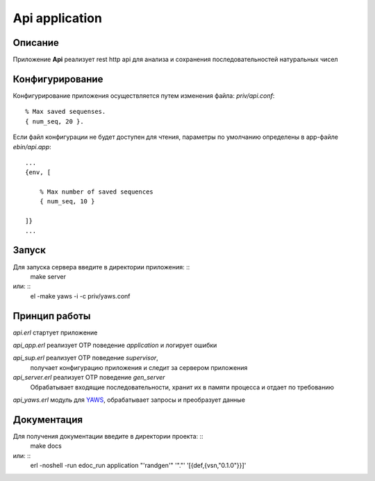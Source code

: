 Api application
===============


Описание
--------

Приложение **Api** реализует rest http api для анализа и 
сохранения последовательностей натуральных чисел


Конфигурирование
----------------

Конфигурирование приложения осуществляется путем изменения файла: `priv/api.conf`: ::

    % Max saved sequenses.
    { num_seq, 20 }.

Если файл конфигурации не будет доступен для чтения, параметры по умолчанию 
определены в app-файле `ebin/api.app`: ::
    ...
    {env, [

        % Max number of saved sequences
        { num_seq, 10 }

    ]}
    ...


Запуск
------

Для запуска сервера введите в директории приложения: ::
    make server

или: ::
    el -make
    yaws -i -c priv/yaws.conf
    

Принцип работы
--------------

`api.erl` стартует приложение

`api_app.erl` реализует OTP поведение `application` и логирует ошибки

`api_sup.erl` реализует OTP поведение `supervisor`,
    получает конфигурацию приложения и следит за сервером приложения

`api_server.erl` реализует OTP поведение `gen_server`
    Обрабатывает входящие последовательности, хранит их в памяти процесса
    и отдает по требованию

`api_yaws.erl` модуль для YAWS_, обрабатывает запросы и преобразует данные


Документация
------------

Для получения документации введите в директории проекта: ::
    make docs

или: ::
    erl -noshell -run edoc_run application "'randgen'" '"."' '[{def,{vsn,"0.1.0"}}]'


.. _YAWS: http://yaws.hiber.org

